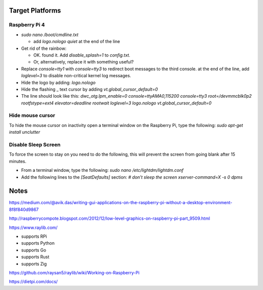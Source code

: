 Target Platforms
================

Raspberry Pi 4
--------------

- `sudo nano /boot/cmdline.txt`

  - add `logo.nologo quiet` at the end of the line

- Get rid of the rainbow:

  - OK. found it. Add `disable_splash=1` to `config.txt.`
  - Or, alternatively, replace it with something useful?

- Replace `console=tty1` with `console=tty3` to redirect boot messages
  to the third console.  at the end of the line, add `loglevel=3` to
  disable non-critical kernel log messages.
- Hide the logo by adding: `logo.nologo`
- Hide the flashing _ text cursor by adding `vt.global_cursor_default=0`
- The line should look like this:
  `dwc_otg.lpm_enable=0 console=ttyAMA0,115200 console=tty3 root=/devmmcblk0p2 rootfstype=ext4 elevator=deadline rootwait loglevel=3 logo.nologo vt.global_cursor_default=0`

Hide mouse cursor
-----------------

To hide the mouse cursor on inactivity open a terminal window on the
Raspberry Pi, type the following:
`sudo apt-get install unclutter`

Disable Sleep Screen
--------------------

To force the screen to stay on you need to do the following, this will
prevent the screen from going blank after 15 minutes.

- From a terminal window, type the following:
  `sudo nano /etc/lightdm/lightdm.conf`

- Add the following lines to the `[SeatDefaults]` section:
  `# don’t sleep the screen`
  `xserver-command=X -s 0 dpms`

Notes
=====

https://medium.com/@avik.das/writing-gui-applications-on-the-raspberry-pi-without-a-desktop-environment-8f8f840d9867

http://raspberrycompote.blogspot.com/2012/12/low-level-graphics-on-raspberry-pi-part_9509.html

https://www.raylib.com/

- supports RPi
- supports Python
- supports Go
- supports Rust
- supports Zig

https://github.com/raysan5/raylib/wiki/Working-on-Raspberry-Pi

https://dietpi.com/docs/
